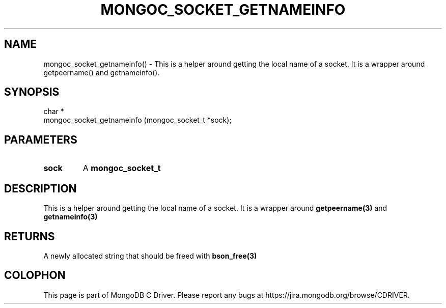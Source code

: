 .\" This manpage is Copyright (C) 2016 MongoDB, Inc.
.\" 
.\" Permission is granted to copy, distribute and/or modify this document
.\" under the terms of the GNU Free Documentation License, Version 1.3
.\" or any later version published by the Free Software Foundation;
.\" with no Invariant Sections, no Front-Cover Texts, and no Back-Cover Texts.
.\" A copy of the license is included in the section entitled "GNU
.\" Free Documentation License".
.\" 
.TH "MONGOC_SOCKET_GETNAMEINFO" "3" "2016\(hy10\(hy19" "MongoDB C Driver"
.SH NAME
mongoc_socket_getnameinfo() \- This is a helper around getting the local name of a socket. It is a wrapper around getpeername() and getnameinfo().
.SH "SYNOPSIS"

.nf
.nf
char *
mongoc_socket_getnameinfo (mongoc_socket_t *sock);
.fi
.fi

.SH "PARAMETERS"

.TP
.B
sock
A
.B mongoc_socket_t
.
.LP

.SH "DESCRIPTION"

This is a helper around getting the local name of a socket. It is a wrapper around
.B getpeername(3)
and
.B getnameinfo(3)
.

.SH "RETURNS"

A newly allocated string that should be freed with
.B bson_free(3)
.


.B
.SH COLOPHON
This page is part of MongoDB C Driver.
Please report any bugs at https://jira.mongodb.org/browse/CDRIVER.